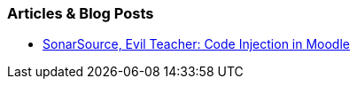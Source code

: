 === Articles & Blog Posts

* https://blog.sonarsource.com/moodle-remote-code-execution/[SonarSource, Evil Teacher: Code Injection in Moodle]

